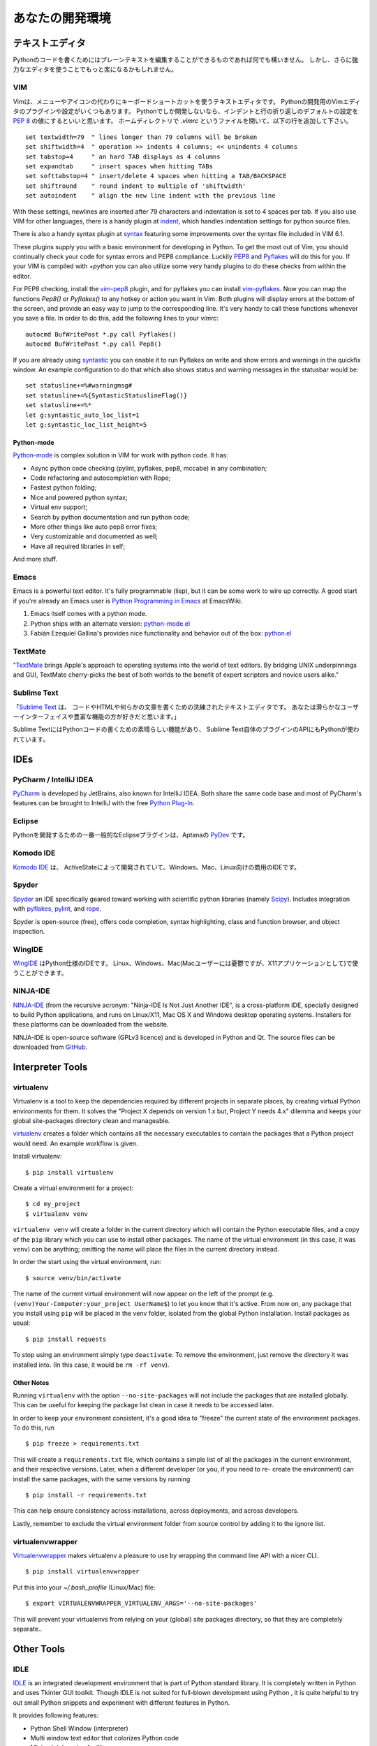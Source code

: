 .. Your Development Environment
   ============================

あなたの開発環境
===============================


.. Text Editors
   ::::::::::::

テキストエディタ
::::::::::::::::::

.. Just about anything which can edit plain text will work for writing Python code,
   however, using a more powerful editor may make your life a bit easier.

Pythonのコードを書くためにはプレーンテキストを編集することができるものであれば何でも構いません。
しかし、さらに強力なエディタを使うことでもっと楽になるかもしれません。


VIM
---

.. Vim is a text editor which uses keyboard shortcuts for editing instead of menus
   or icons. There exist a couple of plugins and settings for the VIM editor to
   aid python development. If you only develop in Python, a good start is to set
   the default settings for indentation and line-wrapping to values compliant with
   `PEP 8 <http://www.python.org/dev/peps/pep-0008/>`_. In your home directory,
   open a file called `.vimrc` and add the following lines:::

Vimは、メニューやアイコンの代わりにキーボードショートカットを使うテキストエディタです。
Pythonの開発用のVimエディタのプラグインや設定がいくつもあります。
Pythonでしか開発しないなら、インデントと行の折り返しのデフォルトの設定を
`PEP 8 <http://www.python.org/dev/peps/pep-0008/>`_ の値にするといいと思います。
ホームディレクトリで `.vimrc` というファイルを開いて、以下の行を追加して下さい。 ::

    set textwidth=79  " lines longer than 79 columns will be broken
    set shiftwidth=4  " operation >> indents 4 columns; << unindents 4 columns
    set tabstop=4     " an hard TAB displays as 4 columns
    set expandtab     " insert spaces when hitting TABs
    set softtabstop=4 " insert/delete 4 spaces when hitting a TAB/BACKSPACE
    set shiftround    " round indent to multiple of 'shiftwidth'
    set autoindent    " align the new line indent with the previous line

With these settings, newlines are inserted after 79 characters and indentation
is set to 4 spaces per tab. If you also use VIM for other languages, there is a
handy plugin at indent_, which handles indentation settings for python source
files.

There is also a handy syntax plugin at syntax_ featuring some improvements over
the syntax file included in VIM 6.1.

These plugins supply you with a basic environment for developing in Python.
To get the most out of Vim, you should continually check your code for syntax
errors and PEP8 compliance. Luckily PEP8_ and Pyflakes_ will do this for you.
If your VIM is compiled with `+python` you can also utilize some very handy
plugins to do these checks from within the editor.

For PEP8 checking, install the vim-pep8_ plugin, and for pyflakes you can
install vim-pyflakes_. Now you can map the functions `Pep8()` or `Pyflakes()`
to any hotkey or action you want in Vim. Both plugins will display errors at
the bottom of the screen, and provide an easy way to jump to the corresponding
line. It's very handy to call these functions whenever you save a file. In
order to do this, add the following lines to your `vimrc`::

    autocmd BufWritePost *.py call Pyflakes()
    autocmd BufWritePost *.py call Pep8()

If you are already using syntastic_ you can enable it to run Pyflakes on write
and show errors and warnings in the quickfix window. An example configuration
to do that which also shows status and warning messages in the statusbar would be::

    set statusline+=%#warningmsg#
    set statusline+=%{SyntasticStatuslineFlag()}
    set statusline+=%*
    let g:syntastic_auto_loc_list=1
    let g:syntastic_loc_list_height=5

Python-mode
^^^^^^^^^^^

Python-mode_ is complex solution in VIM for work with python code.
It has:

- Async python code checking (pylint, pyflakes, pep8, mccabe) in any combination;
- Code refactoring and autocompletion with Rope;
- Fastest python folding;
- Nice and powered python syntax;
- Virtual env support;
- Search by python documentation and run python code;
- More other things like auto pep8 error fixes;
- Very customizable and documented as well;
- Have all required libraries in self;

And more stuff.


.. _indent: http://www.vim.org/scripts/script.php?script_id=974
.. _syntax: http://www.vim.org/scripts/script.php?script_id=790
.. _Pyflakes: http://pypi.python.org/pypi/pyflakes/
.. _vim-pyflakes: https://github.com/nvie/vim-pyflakes
.. _PEP8: http://pypi.python.org/pypi/pep8/
.. _vim-pep8: https://github.com/nvie/vim-pep8
.. _syntastic: https://github.com/scrooloose/syntastic
.. _Python-mode: https://github.com/klen/python-mode

.. todo:: add supertab notes

Emacs
-----

Emacs is a powerful text editor. It's fully programmable (lisp), but
it can be some work to wire up correctly. A good start if you're
already an Emacs user is `Python Programming in Emacs`_ at EmacsWiki.

1. Emacs itself comes with a python mode.
2. Python ships with an alternate version:
   `python-mode.el <https://launchpad.net/python-mode>`_
3. Fabián Ezequiel Gallina's provides nice functionality and
   behavior out of the box: `python.el <https://github.com/fgallina/python.el>`_

.. _Python Programming in Emacs: http://emacswiki.org/emacs/PythonProgrammingInEmacs

TextMate
--------

"`TextMate <http://macromates.com/>`_ brings Apple's approach to operating
systems into the world of text editors. By bridging UNIX underpinnings and GUI,
TextMate cherry-picks the best of both worlds to the benefit of expert
scripters and novice users alike."

Sublime Text
------------

.. "`Sublime Text <http://www.sublimetext.com/>`_ is a sophisticated text editor
   for code, html and prose. You'll love the slick user interface and
   extraordinary features."

「`Sublime Text <http://www.sublimetext.com/>`_ は、
コードやHTMLや何らかの文章を書くための洗練されたテキストエディタです。
あなたは滑らかなユーザーインターフェイスや豊富な機能の方が好きだと思います。」

.. Sublime Text has excellent support for editing Python code and uses Python for
   its plugin API.

Sublime TextにはPythonコードの書くための素晴らしい機能があり、
Sublime Text自体のプラグインのAPIにもPythonが使われています。

IDEs
::::

PyCharm / IntelliJ IDEA
-----------------------

`PyCharm <http://www.jetbrains.com/pycharm/>`_ is developed by JetBrains, also
known for IntelliJ IDEA. Both share the same code base and most of PyCharm's
features can be brought to IntelliJ with the free `Python Plug-In <http://plugins.intellij.net/plugin/?id=631/>`_.


Eclipse
-------

.. The most popular Eclipse plugin for Python development is Aptana's
   `PyDev <http://pydev.org>`_.

Pythonを開発するための一番一般的なEclipseプラグインは、Aptanaの `PyDev <http://pydev.org>`_ です。


Komodo IDE
----------
.. `Komodo IDE <http://www.activestate.com/komodo-ide>`_ is developed by
   ActiveState and is a commercial IDE for Windows, Mac
   and Linux.

`Komodo IDE <http://www.activestate.com/komodo-ide>`_ は、
ActiveStateによって開発されていて、Windows、Mac、Linux向けの商用のIDEです。


Spyder
------

`Spyder <http://code.google.com/p/spyderlib/>`_ an IDE specifically geared
toward working with scientific python libraries (namely `Scipy <http://www.scipy.org/>`_).
Includes integration with pyflakes_, `pylint <http://www.logilab.org/857>`_,
and `rope <http://rope.sourceforge.net/>`_.

Spyder is open-source (free), offers code completion, syntax highlighting,
class and function browser, and object inspection.


WingIDE
-------

.. `WingIDE <http://wingware.com/>`_ a python specific IDE.   Runs for Linux,
   Windows, and Mac (as an X11 application, which frustrates some Mac users).

`WingIDE <http://wingware.com/>`_ はPython仕様のIDEです。
Linux、Windows、Mac(Macユーザーには憂鬱ですが、X11アプリケーションとして)で使うことができます。


NINJA-IDE
---------

`NINJA-IDE <http://www.ninja-ide.org/>`_ (from the recursive acronym: "Ninja-IDE
Is Not Just Another IDE", is a cross-platform IDE, specially designed to build
Python applications, and runs on Linux/X11, Mac OS X and Windows desktop operating
systems. Installers for these platforms can be downloaded from the website.

NINJA-IDE is open-source software (GPLv3 licence) and is developed in Python and
Qt. The source files can be downloaded from `GitHub <https://github.com/ninja-ide>`_.


Interpreter Tools
:::::::::::::::::


virtualenv
----------

Virtualenv is a tool to keep the dependencies required by different projects
in separate places, by creating virtual Python environments for them.
It solves the "Project X depends on version 1.x but, Project Y needs 4.x"
dilemma and keeps your global site-packages directory clean and manageable.

`virtualenv <http://www.virtualenv.org/en/latest/index.html>`_ creates
a folder which contains all the necessary executables to contain the
packages that a Python project would need. An example workflow is given.

Install virtualenv::

    $ pip install virtualenv


Create a virtual environment for a project::

    $ cd my_project
    $ virtualenv venv

``virtualenv venv`` will create a folder in the current directory
which will contain the Python executable files, and a copy of the ``pip``
library which you can use to install other packages. The name of the
virtual environment (in this case, it was ``venv``) can be anything;
omitting the name will place the files in the current directory instead.

In order the start using the virtual environment, run::

    $ source venv/bin/activate


The name of the current virtual environment will now appear on the left
of the prompt (e.g. ``(venv)Your-Computer:your_project UserName$``) to
let you know that it's active. From now on, any package that you install
using ``pip`` will be placed in the venv folder, isolated from the global
Python installation. Install packages as usual::

    $ pip install requests

To stop using an environment simply type ``deactivate``. To remove the
environment, just remove the directory it was installed into. (In this
case, it would be ``rm -rf venv``).

Other Notes
^^^^^^^^^^^

Running ``virtualenv`` with the option ``--no-site-packages`` will not
include the packages that are installed globally. This can be useful
for keeping the package list clean in case it needs to be accessed later.

In order to keep your environment consistent, it's a good idea to "freeze"
the current state of the environment packages. To do this, run

::

    $ pip freeze > requirements.txt

This will create a ``requirements.txt`` file, which contains a simple
list of all the packages in the current environment, and their respective
versions. Later, when a different developer (or you, if you need to re-
create the environment) can install the same packages, with the same
versions by running

::

    $ pip install -r requirements.txt

This can help ensure consistency across installations, across deployments,
and across developers.

Lastly, remember to exclude the virtual environment folder from source
control by adding it to the ignore list.

virtualenvwrapper
-----------------

`Virtualenvwrapper <http://pypi.python.org/pypi/virtualenvwrapper>`_ makes
virtualenv a pleasure to use by wrapping the command line API with a nicer CLI.

::

    $ pip install virtualenvwrapper


Put this into your `~/.bash_profile` (Linux/Mac) file:

::

    $ export VIRTUALENVWRAPPER_VIRTUALENV_ARGS='--no-site-packages'

This will prevent your virtualenvs from relying on your (global) site packages
directory, so that they are completely separate..

Other Tools
:::::::::::

IDLE
----

`IDLE <http://docs.python.org/library/idle.html>`_ is an integrated
development environment that is part of Python standard library. It is
completely written in Python and uses Tkinter GUI toolkit. Though IDLE
is not suited for full-blown development using Python , it is quite
helpful to try out small Python snippets and experiment with different
features in Python.

It provides following features:

* Python Shell Window (interpreter)
* Multi window text editor that colorizes Python code
* Minimal debugging facility


IPython
-------

.. `IPython <http://ipython.org/>`_ provides a rich toolkit to help you make the
   most out of using Python interactively. Its main components are:

`IPython <http://ipython.org/>`_ は、Pythonをよりインタラクティブに使うためのリッチなツールキットです。
主要なコンポーネントは以下の通りです。 :

* Powerful Python shells (terminal- and Qt-based).
* A web-based notebook with the same core features but support for rich media,
  text, code, mathematical expressions and inline plots.
* Support for interactive data visualization and use of GUI toolkits.
* Flexible, embeddable interpreters to load into your own projects.
* Tools for high level and interactive parallel computing.

::

    $ pip install ipython



BPython
-------

`bpython <http://bpython-interpreter.org/>`_ is an alternative interface to the
Python interpreter for Unix-like operating systems. It has the following features:

* In-line syntax highlighting.
* Readline-like autocomplete with suggestions displayed as you type.
* Expected parameter list for any Python function.
* "Rewind" function to pop the last line of code from memory and re-evaluate.
* Send entered code off to a pastebin.
* Save entered code to a file.
* Auto-indentation.
* Python 3 support.

::

    $ pip install bpython
